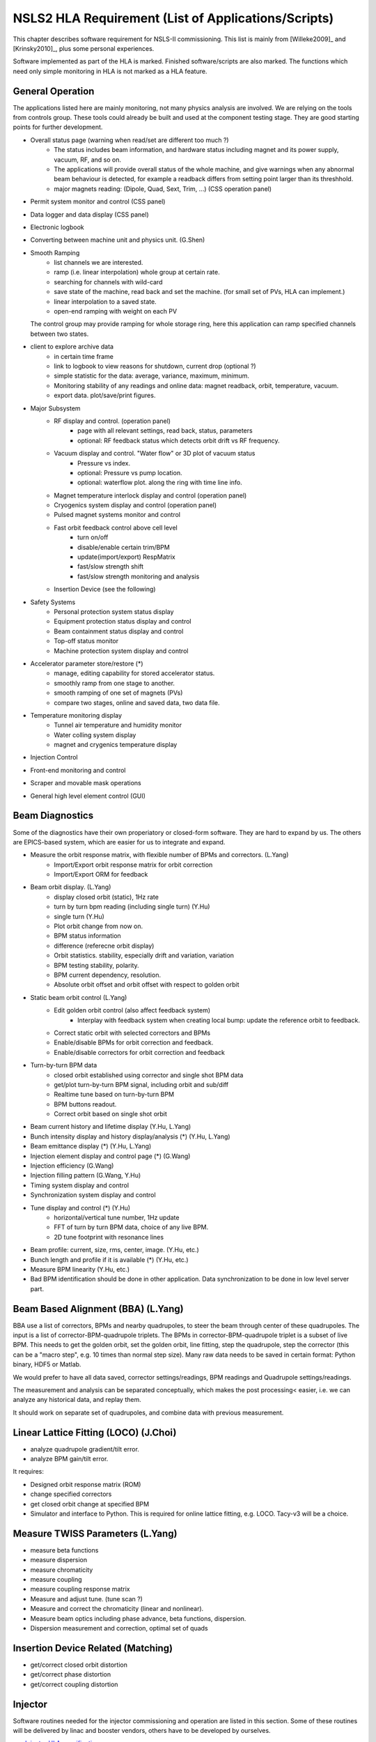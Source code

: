 NSLS2 HLA Requirement (List of Applications/Scripts)
=====================================================
.. role:: hlawarn
.. role:: hla
.. role:: hladone
.. role:: hladetails

.. _Software Requirement:

This chapter describes software requirement for NSLS-II
commissioning. This list is mainly from [Willeke2009]_ and [Krinsky2010]_,
plus some personal experiences.

:hla:`Software implemented as part of the HLA is marked`. Finished
software/scripts are :hladone:`also marked`. The functions which need only
simple monitoring in HLA is not marked as a HLA feature.

General Operation
------------------

The applications listed here are mainly monitoring, not many physics analysis
are involved. We are relying on the tools from controls group. These tools
could already be built and used at the component testing stage. They are good
starting points for further development.

- Overall status page (warning when read/set are different too much ?)
    - The status includes beam information, and hardware status including
      magnet and its power supply, vacuum, RF, and so on.
    - The applications will provide overall status of the whole machine,
      and give warnings when any abnormal beam behaviour is detected, for
      example a readback differs from setting point larger than its
      threshhold. 
    - :hla:`major magnets reading: (Dipole, Quad, Sext, Trim, ...)` (CSS operation panel)
- Permit system monitor and control (CSS panel)
- Data logger and data display (CSS panel)
- Electronic logbook 
- :hla:`Converting between machine unit and physics unit.` (G.Shen)
- :hla:`Smooth Ramping`
    - :hla:`list channels we are interested.`
    - :hla:`ramp (i.e. linear interpolation) whole group at certain rate.`
    - :hla:`searching for channels with wild-card`
    - save state of the machine, read back and set the machine. (for small
      set of PVs, HLA can implement.)
    - :hla:`linear interpolation to a saved state.`
    - :hla:`open-end ramping with weight on each PV`

  The control group may provide ramping for whole storage ring, here this
  application can ramp specified channels between two states.

- client to explore archive data
    - in certain time frame
    - link to logbook to view reasons for shutdown, current drop (optional ?)
    - simple statistic for the data: average, variance, maximum, minimum.
    - Monitoring stability of any readings and online data: magnet
      readback, orbit, temperature, vacuum.
    - export data. plot/save/print figures.

- Major Subsystem
    - RF display and control. (operation panel)
        - page with all relevant settings, read back, status, parameters
        - optional: RF feedback status which detects orbit drift vs RF
          frequency.
    - Vacuum display and control. "Water flow" or 3D plot of vacuum status
        - Pressure vs index.
        - optional: Pressure vs pump location.
        - optional: waterflow plot.   along the ring with time line info.
    - Magnet temperature interlock display and control (operation panel)
    - Cryogenics system display and control (operation panel)
    - Pulsed magnet systems monitor and control
    - :hla:`Fast orbit feedback control above cell level` 
	- :hla:`turn on/off`
	- :hla:`disable/enable certain trim/BPM`
	- :hla:`update(import/export) RespMatrix`
        - :hla:`fast/slow strength shift`
        - :hla:`fast/slow strength monitoring and analysis`
    - Insertion Device (see the following)

- Safety Systems
    - Personal protection system status display
    - Equipment protection status display and control
    - Beam containment status display and control
    - Top-off status monitor
    - Machine protection system display and control

- :hla:`Accelerator parameter store/restore (*)`
    - :hla:`manage, editing capability for stored accelerator status.`
    - :hla:`smoothly ramp from one stage to another.`
    - :hla:`smooth ramping of one set of magnets (PVs)`
    - :hla:`compare two stages, online and saved data, two data file.`

- Temperature monitoring display
    - Tunnel air temperature and humidity monitor
    - Water colling system display
    - magnet and crygenics temperature display

- Injection Control
- Front-end monitoring and control
- Scraper and movable mask operations
- :hladone:`General high level element control (GUI)`  


Beam Diagnostics
------------------------------

Some of the diagnostics have their own properiatory or closed-form
software. They are hard to expand by us. The others are EPICS-based system,
which are easier for us to integrate and expand.

- :hladone:`Measure the orbit response matrix, with flexible number of BPMs and correctors.`  (L.Yang)
    - :hladone:`Import/Export orbit response matrix for orbit correction`
    - :hla:`Import/Export ORM for feedback`

- :hla:`Beam orbit display`. (L.Yang)
    - :hladone:`display closed orbit (static), 1Hz rate`
    - :hladone:`turn by turn bpm reading (including single turn)` (Y.Hu)
    - :hla:`single turn` (Y.Hu)
    - :hla:`Plot orbit change from now on.`
    - :hladone:`BPM status information`
    - :hla:`difference (referecne orbit display)`
    - :hla:`Orbit statistics. stability, especially drift and variation,
      variation`
    - :hla:`BPM testing stability, polarity.`
    - BPM current dependency, resolution.
    - :hla:`Absolute orbit offset and orbit offset with respect to golden
      orbit`

- :hla:`Static beam orbit control` (L.Yang)
    - :hla:`Edit golden orbit control (also affect feedback system)`
        - Interplay with feedback system when creating local bump: update
          the reference orbit to feedback.

    - :hladone:`Correct static orbit with selected correctors and BPMs`
    - :hladone:`Enable/disable BPMs for orbit correction and feedback.`
    - :hladone:`Enable/disable correctors for orbit correction and feedback`

- :hla:`Turn-by-turn BPM data` 
    - :hla:`closed orbit established using corrector and single shot BPM
      data`
    - :hladone:`get/plot turn-by-turn BPM signal, including orbit and sub/diff`
    - :hla:`Realtime tune based on turn-by-turn BPM`
    - :hladone:`BPM buttons readout.`
    - :hla:`Correct orbit based on single shot orbit`

- :hla:`Beam current history and lifetime display` (Y.Hu, L.Yang)
- :hla:`Bunch intensity display and history display/analysis (*)` (Y.Hu, L.Yang)
- :hla:`Beam emittance display (*)` (Y.Hu, L.Yang)
- :hla:`Injection element display and control page (*)` (G.Wang)
- :hla:`Injection efficiency` (G.Wang)
- :hla:`Injection filling pattern` (G.Wang, Y.Hu)
- Timing system display and control 
- Synchronization system display and control
- :hla:`Tune display and control (*)` (Y.Hu)
    - horizontal/vertical tune number, 1Hz update
    - FFT of turn by turn BPM data, choice of any live BPM.
    - 2D tune footprint with resonance lines

- :hla:`Beam profile: current, size, rms, center, image.` (Y.Hu, etc.)
- :hla:`Bunch length and profile if it is available (*)` (Y.Hu, etc.)
- :hla:`Measure BPM linearity` (Y.Hu, etc.)
- Bad BPM identification should be done in other application. Data
  synchronization to be done in low level server part.





Beam Based Alignment (BBA) (L.Yang)
------------------------------------

BBA use a list of correctors, BPMs and nearby quadrupoles, to steer the
beam through center of these quadrupoles. The input is a list of
corrector-BPM-quadrupole triplets.  The BPMs in corrector-BPM-quadrupole
triplet is a subset of live BPM.  This needs to get the golden orbit, set
the golden orbit, line fitting, step the quadrupole, step the corrector
(this can be a "macro step", e.g. 10 times than normal step size). Many
raw data needs to be saved in certain format: Python binary, HDF5 or
Matlab.

We would prefer to have all data saved, corrector settings/readings, BPM
readings and Quadrupole settings/readings.

The measurement and analysis can be separated conceptually, which makes
the post processing< easier, i.e. we can analyze any historical data,
and replay them.

It should work on separate set of quadrupoles, and combine data with
previous measurement.

Linear Lattice Fitting (LOCO) (J.Choi)
---------------------------------------------

- analyze quadrupole gradient/tilt error.
- analyze BPM gain/tilt error.

It requires:

- Designed orbit response matrix (ROM)
- change specified correctors 
- get closed orbit change at specified BPM
- :hladone:`Simulator and interface to Python`. This is required for online
  lattice fitting, e.g. LOCO. Tacy-v3 will be a choice.



Measure TWISS Parameters (L.Yang)
----------------------------------------

- measure beta functions
- measure dispersion
- measure chromaticity
- measure coupling
- measure coupling response matrix
- Measure and adjust tune. (tune scan ?)
- Measure and correct the chromaticity (linear and nonlinear). 
- Measure beam optics including phase advance, beta functions, dispersion.
- Dispersion measurement and correction, optimal set of quads



Insertion Device Related (Matching)
-------------------------------------------

- get/correct closed orbit distortion
- get/correct phase distortion
- get/correct coupling distortion




Injector
----------

Software routines needed for the injector commissioning and operation are
listed in this section. Some of these routines will be delivered by linac
and booster vendors, others have to be developed by ourselves.

see `Injector HLA specifications <http://groups.nsls2.bnl.gov/acceleratorsystems/AcceleratorPhysics/Injector/Forms/AllItems.aspx?RootFolder=%2facceleratorsystems%2fAcceleratorPhysics%2fInjector%2fInject%20HLA%20specifications&FolderCTID=&View={EA2745CE-97B9-4F8D-93A8-1E2AB44BE20C}>`_

